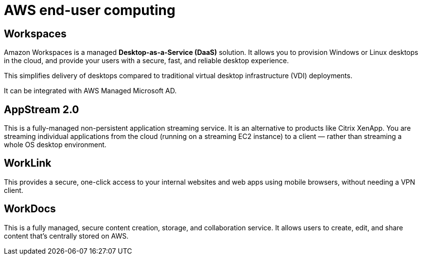 = AWS end-user computing

== Workspaces

Amazon Workspaces is a managed *Desktop-as-a-Service (DaaS)* solution. It allows you to provision Windows or Linux desktops in the cloud, and provide your users with a secure, fast, and reliable desktop experience.

This simplifies delivery of desktops compared to traditional virtual desktop infrastructure (VDI) deployments.

It can be integrated with AWS Managed Microsoft AD.

== AppStream 2.0

This is a fully-managed non-persistent application streaming service. It is an alternative to products like Citrix XenApp. You are streaming individual applications from the cloud (running on a streaming EC2 instance) to a client — rather than streaming a whole OS desktop environment.

== WorkLink

This provides a secure, one-click access to your internal websites and web apps using mobile browsers, without needing a VPN client.

== WorkDocs

This is a fully managed, secure content creation, storage, and collaboration service. It allows users to create, edit, and share content that's centrally stored on AWS.
